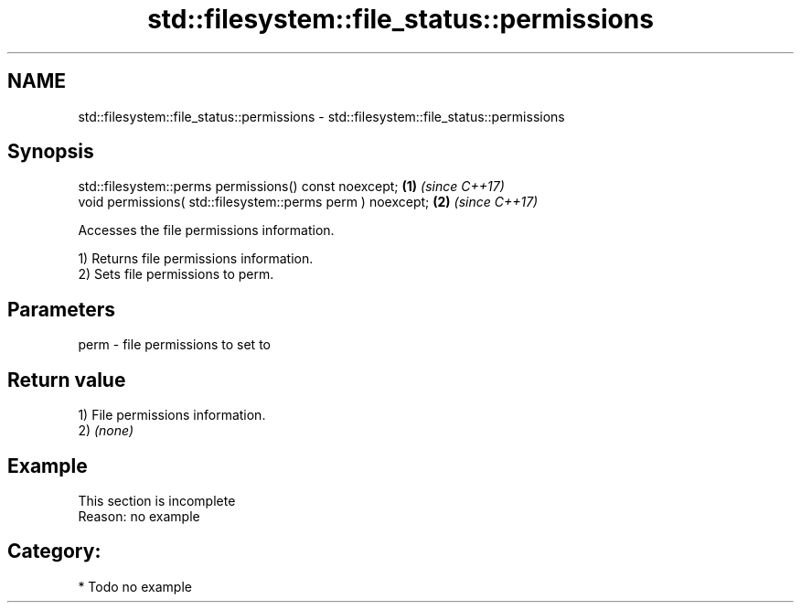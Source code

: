 .TH std::filesystem::file_status::permissions 3 "2018.03.28" "http://cppreference.com" "C++ Standard Libary"
.SH NAME
std::filesystem::file_status::permissions \- std::filesystem::file_status::permissions

.SH Synopsis
   std::filesystem::perms permissions() const noexcept;      \fB(1)\fP \fI(since C++17)\fP
   void permissions( std::filesystem::perms perm ) noexcept; \fB(2)\fP \fI(since C++17)\fP

   Accesses the file permissions information.

   1) Returns file permissions information.
   2) Sets file permissions to perm.

.SH Parameters

   perm - file permissions to set to

.SH Return value

   1) File permissions information.
   2) \fI(none)\fP

.SH Example

    This section is incomplete
    Reason: no example

.SH Category:

     * Todo no example
